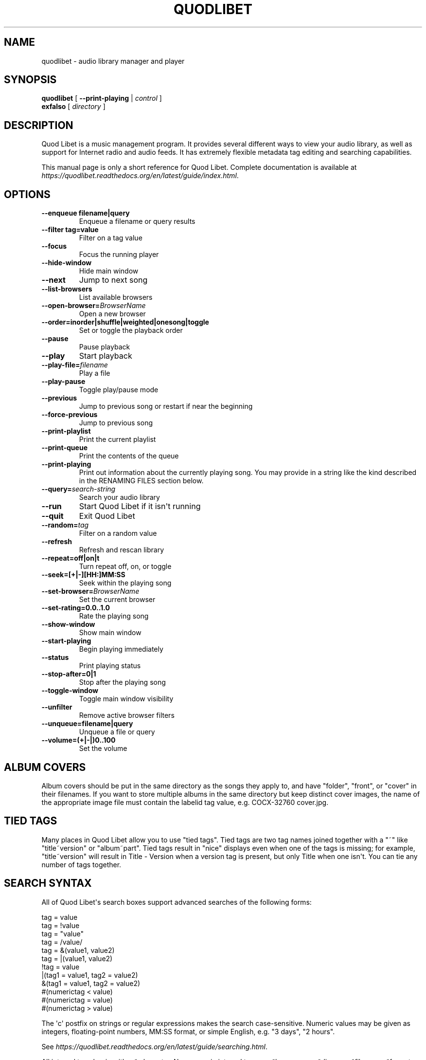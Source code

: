 .\" Man page generated from reStructuredText.
.
.TH QUODLIBET 1 "" "" ""
.SH NAME
quodlibet \- audio library manager and player
.
.nr rst2man-indent-level 0
.
.de1 rstReportMargin
\\$1 \\n[an-margin]
level \\n[rst2man-indent-level]
level margin: \\n[rst2man-indent\\n[rst2man-indent-level]]
-
\\n[rst2man-indent0]
\\n[rst2man-indent1]
\\n[rst2man-indent2]
..
.de1 INDENT
.\" .rstReportMargin pre:
. RS \\$1
. nr rst2man-indent\\n[rst2man-indent-level] \\n[an-margin]
. nr rst2man-indent-level +1
.\" .rstReportMargin post:
..
.de UNINDENT
. RE
.\" indent \\n[an-margin]
.\" old: \\n[rst2man-indent\\n[rst2man-indent-level]]
.nr rst2man-indent-level -1
.\" new: \\n[rst2man-indent\\n[rst2man-indent-level]]
.in \\n[rst2man-indent\\n[rst2man-indent-level]]u
..
.SH SYNOPSIS
.nf
\fBquodlibet\fP [ \fB\-\-print\-playing\fP | \fIcontrol\fP ]
\fBexfalso\fP [ \fIdirectory\fP ]
.fi
.sp
.SH DESCRIPTION
.sp
Quod Libet is a music management program. It provides several different
ways to view your audio library, as well as support for Internet radio and
audio feeds. It has extremely flexible metadata tag editing and searching
capabilities.
.sp
This manual page is only a short reference for Quod Libet. Complete
documentation is available at
\fI\%https://quodlibet.readthedocs.org/en/latest/guide/index.html\fP\&.
.SH OPTIONS
.INDENT 0.0
.TP
.B \-\-enqueue filename|query
Enqueue a filename or query results
.TP
.B \-\-filter tag=value
Filter on a tag value
.UNINDENT
.INDENT 0.0
.TP
.B \-\-focus
Focus the running player
.TP
.B \-\-hide\-window
Hide main window
.TP
.B \-\-next
Jump to next song
.TP
.B \-\-list\-browsers
List available browsers
.TP
.BI \-\-open\-browser\fB= BrowserName
Open a new browser
.UNINDENT
.INDENT 0.0
.TP
.B \-\-order=inorder|shuffle|weighted|onesong|toggle
Set or toggle the playback order
.UNINDENT
.INDENT 0.0
.TP
.B \-\-pause
Pause playback
.TP
.B \-\-play
Start playback
.TP
.BI \-\-play\-file\fB= filename
Play a file
.TP
.B \-\-play\-pause
Toggle play/pause mode
.TP
.B \-\-previous
Jump to previous song or restart if near the beginning
.TP
.B \-\-force\-previous
Jump to previous song
.TP
.B \-\-print\-playlist
Print the current playlist
.TP
.B \-\-print\-queue
Print the contents of the queue
.TP
.B \-\-print\-playing
Print out information about the currently playing song. You may
provide in a string like the kind described in the RENAMING FILES
section below.
.TP
.BI \-\-query\fB= search\-string
Search your audio library
.TP
.B \-\-run
Start Quod Libet if it isn\(aqt running
.TP
.B \-\-quit
Exit Quod Libet
.TP
.BI \-\-random\fB= tag
Filter on a random value
.TP
.B \-\-refresh
Refresh and rescan library
.UNINDENT
.INDENT 0.0
.TP
.B \-\-repeat=off|on|t
Turn repeat off, on, or toggle
.TP
.B \-\-seek=[+|\-][HH:]MM:SS
Seek within the playing song
.UNINDENT
.INDENT 0.0
.TP
.BI \-\-set\-browser\fB= BrowserName
Set the current browser
.UNINDENT
.INDENT 0.0
.TP
.B \-\-set\-rating=0.0..1.0
Rate the playing song
.UNINDENT
.INDENT 0.0
.TP
.B \-\-show\-window
Show main window
.TP
.B \-\-start\-playing
Begin playing immediately
.TP
.B \-\-status
Print playing status
.UNINDENT
.INDENT 0.0
.TP
.B \-\-stop\-after=0|1
Stop after the playing song
.UNINDENT
.INDENT 0.0
.TP
.B \-\-toggle\-window
Toggle main window visibility
.TP
.B \-\-unfilter
Remove active browser filters
.UNINDENT
.INDENT 0.0
.TP
.B \-\-unqueue=filename|query
Unqueue a file or query
.TP
.B \-\-volume=(+|\-|)0..100
Set the volume
.UNINDENT
.SH ALBUM COVERS
.sp
Album covers should be put in the same directory as the songs they apply
to, and have "folder", "front", or "cover" in their filenames. If you want
to store multiple albums in the same directory but keep distinct cover
images, the name of the appropriate image file must contain the labelid tag
value, e.g. COCX\-32760 cover.jpg.
.SH TIED TAGS
.sp
Many places in Quod Libet allow you to use "tied tags". Tied tags are two
tag names joined together with a "~" like "title~version" or "album~part".
Tied tags result in "nice" displays even when one of the tags is missing;
for example, "title~version" will result in Title \- Version when a version
tag is present, but only Title when one isn\(aqt. You can tie any number of
tags together.
.SH SEARCH SYNTAX
.sp
All of Quod  Libet\(aqs search boxes support advanced searches of the
following forms:
.sp

.nf
tag = value
tag = !value
tag = "value"
tag = /value/
tag = &(value1, value2)
tag = |(value1, value2)
!tag = value
|(tag1 = value1, tag2 = value2)
&(tag1 = value1, tag2 = value2)
#(numerictag < value)
#(numerictag = value)
#(numerictag > value)
.fi
.sp
.sp

.sp
The \(aqc\(aq postfix on strings or regular expressions makes the  search
case\-sensitive. Numeric values may be given as integers, floating\-point
numbers, MM:SS format, or simple English, e.g. "3 days", "2 hours".
.sp
See \fI\%https://quodlibet.readthedocs.org/en/latest/guide/searching.html\fP\&.
.sp
All internal tags begin with a ~ character. Non\-numeric internal tags are
~base‐ name, ~dirname, ~filename, ~format, ~length, ~people, and ~rating.
Numeric internal tags are ~#added, ~#bitrate, ~#disc, ~#lastplayed,
~#laststarted, ~#length, ~#mtime, ~#playcount, ~#skipcount, and ~#track.
.sp
See \fI\%https://quodlibet.readthedocs.org/en/latest/guide/tags/internal_tags.html\fP\&.
.SH RENAMING FILES
.sp
Quod Libet allows you to rename files based on their tags. In some cases
you may wish to alter the filename depending on whether some tags are
present or missing, in addition to their values. A common pattern might be
.sp
\fB<tracknumber>. <title~version>\fP
.sp
You can use a \(aq|\(aq to only text when a tag is present:
.sp
\fB<tracknumber|<tracknumber>. ><title~version>\fP
.sp
You can also specify literal text to use if the tag is missing by adding another \(aq|\(aq:
.sp
\fB<album|<album>|No Album> \- <title>\fP
.sp
See \fI\%https://quodlibet.readthedocs.org/en/latest/guide/renaming_files.html\fP\&.
.SH AUDIO BACKENDS
.sp
Quod Libet uses GStreamer for audio playback. It tries to read your GConf
GStreamer configuration, but if that fails it falls back to osssink. You can
change the pipeline option in ~/.quodlibet/config to use a different sink, or
pass options to the sink. For example, you might use esdsink or alsasink
device=hw:1.
.sp
See \fI\%https://quodlibet.readthedocs.org/en/latest/guide/playback/backends.html\fP\&.
.SH FILES
.INDENT 0.0
.TP
.B ~/.quodlibet/songs
A pickled Python dict of cached metadata. Deleting this file will remove all
songs from your library.
.TP
.B ~/.quodlibet/config
Quod Libet\(aqs configuration file. This file is overwritten when Quod Libet
exits.
.TP
.B ~/.quodlibet/current
A "key=value" file containing information about the currently playing song.
.TP
.B ~/.quodlibet/control
A FIFO connected to the most\-recently\-started instance of the program.
\-\-next, \-\-previous, etc., use this to control the player.
.TP
.B ~/.quodlibet/plugins/
Put plugins here.
.TP
.B ~/.quodlibet/browsers/
Put custom library browsers here.
.UNINDENT
.sp
See \fI\%https://quodlibet.readthedocs.org/en/latest/guide/interacting.html\fP\&.
.SH BUGS
.sp
See \fI\%https://github.com/quodlibet/quodlibet/issues\fP for a list of all
currently open bugs and feature requests.
.SH AUTHORS
.sp
Joe Wreschnig and Michael Urman are the primary authors of Quod Libet.
.SH SEE ALSO
.nf
\fI\%https://quodlibet.readthedocs.org/en/latest/guide\fP,
\fI\%https://quodlibet.readthedocs.org/en/latest/guide/faq.html\fP,
\fBregex\fP(7), \fBgst\-launch\fP(1)
.fi
.sp
.\" Generated by docutils manpage writer.
.
